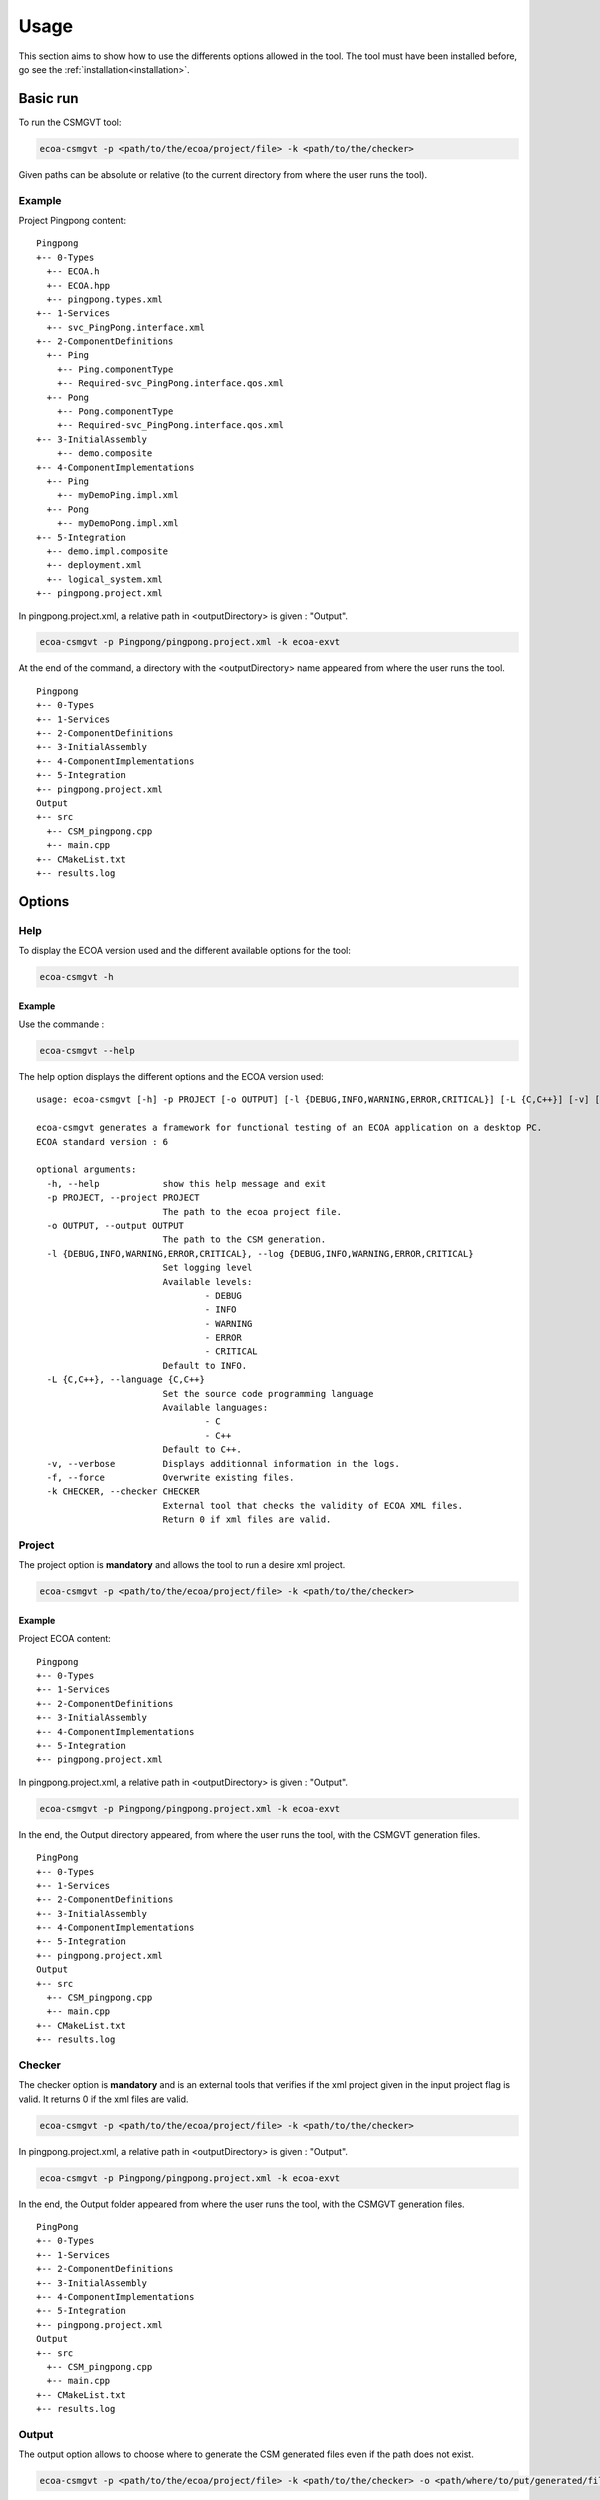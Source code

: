 .. Copyright 2023 Dassault Aviation
.. MIT License (see LICENSE.txt)

.. _usage:

*****
Usage
*****

This section aims to show how to use the differents options allowed in the tool. The tool must have been installed before, go see the
:ref:`installation<installation>`.

Basic run
#########

To run the CSMGVT tool:

.. code-block:: bash

    ecoa-csmgvt -p <path/to/the/ecoa/project/file> -k <path/to/the/checker>

Given paths can be absolute or relative (to the current directory from where the user runs the tool).

Example
*******

Project Pingpong content:
::

  Pingpong
  +-- 0-Types
    +-- ECOA.h
    +-- ECOA.hpp
    +-- pingpong.types.xml
  +-- 1-Services
    +-- svc_PingPong.interface.xml
  +-- 2-ComponentDefinitions
    +-- Ping
      +-- Ping.componentType
      +-- Required-svc_PingPong.interface.qos.xml
    +-- Pong
      +-- Pong.componentType
      +-- Required-svc_PingPong.interface.qos.xml
  +-- 3-InitialAssembly
      +-- demo.composite
  +-- 4-ComponentImplementations
    +-- Ping
      +-- myDemoPing.impl.xml
    +-- Pong
      +-- myDemoPong.impl.xml
  +-- 5-Integration
    +-- demo.impl.composite
    +-- deployment.xml
    +-- logical_system.xml
  +-- pingpong.project.xml

In pingpong.project.xml, a relative path in <outputDirectory> is given : "Output".

.. code-block:: bash

    ecoa-csmgvt -p Pingpong/pingpong.project.xml -k ecoa-exvt

At the end of the command, a directory with the <outputDirectory> name appeared from where the user runs the tool.
::

    Pingpong
    +-- 0-Types
    +-- 1-Services
    +-- 2-ComponentDefinitions
    +-- 3-InitialAssembly
    +-- 4-ComponentImplementations
    +-- 5-Integration
    +-- pingpong.project.xml
    Output
    +-- src
      +-- CSM_pingpong.cpp
      +-- main.cpp
    +-- CMakeList.txt
    +-- results.log

Options
#######

Help
****

To display the ECOA version used and the different available options for the tool:

.. code-block:: bash

    ecoa-csmgvt -h

.. csv-table::
    :name: Help flags
    :header: "Flag", "Description"
    :widths: auto
    :delim: :
    :align: center
    :width: 66%

    "-h, --help":"Displays the optional parameters and the ECOA version of the tool."

Example
=======

Use the commande :

.. code-block:: bash

    ecoa-csmgvt --help

The help option displays the different options and the ECOA version used:

::

  usage: ecoa-csmgvt [-h] -p PROJECT [-o OUTPUT] [-l {DEBUG,INFO,WARNING,ERROR,CRITICAL}] [-L {C,C++}] [-v] [-f] -k CHECKER

  ecoa-csmgvt generates a framework for functional testing of an ECOA application on a desktop PC.
  ECOA standard version : 6

  optional arguments:
    -h, --help            show this help message and exit
    -p PROJECT, --project PROJECT
                          The path to the ecoa project file.
    -o OUTPUT, --output OUTPUT
                          The path to the CSM generation.
    -l {DEBUG,INFO,WARNING,ERROR,CRITICAL}, --log {DEBUG,INFO,WARNING,ERROR,CRITICAL}
                          Set logging level
                          Available levels:
                                  - DEBUG
                                  - INFO
                                  - WARNING
                                  - ERROR
                                  - CRITICAL
                          Default to INFO.
    -L {C,C++}, --language {C,C++}
                          Set the source code programming language
                          Available languages:
                                  - C
                                  - C++
                          Default to C++.
    -v, --verbose         Displays additionnal information in the logs.
    -f, --force           Overwrite existing files.
    -k CHECKER, --checker CHECKER
                          External tool that checks the validity of ECOA XML files.
                          Return 0 if xml files are valid.

Project
*******

The project option is **mandatory** and allows the tool to run a desire xml project.

.. code-block:: bash

    ecoa-csmgvt -p <path/to/the/ecoa/project/file> -k <path/to/the/checker>

.. csv-table::
    :name: Project flag
    :header: "Flag", "Description"
    :widths: auto
    :delim: :
    :align: center
    :width: 66%

    "-p, --project":"The path to the ecoa project file."

Example
=======

Project ECOA content:
::

  Pingpong
  +-- 0-Types
  +-- 1-Services
  +-- 2-ComponentDefinitions
  +-- 3-InitialAssembly
  +-- 4-ComponentImplementations
  +-- 5-Integration
  +-- pingpong.project.xml

In pingpong.project.xml, a relative path in <outputDirectory> is given : "Output".

.. code-block:: bash

    ecoa-csmgvt -p Pingpong/pingpong.project.xml -k ecoa-exvt

In the end, the Output directory appeared, from where the user runs the tool, with the CSMGVT generation files.

::

  PingPong
  +-- 0-Types
  +-- 1-Services
  +-- 2-ComponentDefinitions
  +-- 3-InitialAssembly
  +-- 4-ComponentImplementations
  +-- 5-Integration
  +-- pingpong.project.xml
  Output
  +-- src
    +-- CSM_pingpong.cpp
    +-- main.cpp
  +-- CMakeList.txt
  +-- results.log

Checker
*******

The checker option is **mandatory** and is an external tools that verifies if the xml project given in the input project flag is valid.
It returns 0 if the xml files are valid.

.. code-block:: bash

    ecoa-csmgvt -p <path/to/the/ecoa/project/file> -k <path/to/the/checker>

.. csv-table::
    :name: Checker flag
    :header: "Flag", "Description"
    :widths: auto
    :delim: :
    :align: center
    :width: 66%

    "-k, --checker":"Check the validity of ECOA XML files."

In pingpong.project.xml, a relative path in <outputDirectory> is given : "Output".

.. code-block:: bash

    ecoa-csmgvt -p Pingpong/pingpong.project.xml -k ecoa-exvt

In the end, the Output folder appeared from where the user runs the tool, with the CSMGVT generation files.

::

  PingPong
  +-- 0-Types
  +-- 1-Services
  +-- 2-ComponentDefinitions
  +-- 3-InitialAssembly
  +-- 4-ComponentImplementations
  +-- 5-Integration
  +-- pingpong.project.xml
  Output
  +-- src
    +-- CSM_pingpong.cpp
    +-- main.cpp
  +-- CMakeList.txt
  +-- results.log

Output
******

The output option allows to choose where to generate the CSM generated files even if the path does not exist.

.. warning:
    An output is mandatory when running the tool. It must be given either in the xml projet with the balistic <OutputDirectory>
    or with the -o (--output) flag. Be carefull, the -o flag surpasses the xml <OutputDirectory> if the two are given.
    The given path, either it is with the -o output flag or in the xml <OutputDirectory>, can be absolute or relative
    (files are generated from where the tool is run).

.. code-block:: bash

    ecoa-csmgvt -p <path/to/the/ecoa/project/file> -k <path/to/the/checker> -o <path/where/to/put/generated/files>

.. csv-table::
    :name: Output flags
    :header: "Flag", "Description"
    :widths: auto
    :delim: :
    :align: center
    :width: 66%

    "-o, --output":"Path where the files will be generated."

Example
=======

Project ECOA content:
::

  Pingpong
  +-- 0-Types
  +-- 1-Services
  +-- 2-ComponentDefinitions
  +-- 3-InitialAssembly
  +-- 4-ComponentImplementations
  +-- 5-Integration
  +-- pingpong.project.xml

In pingpong.project.xml, a relative path in <outputDirectory> is given : "Output".

.. code-block:: bash

    ecoa-csmgvt -p Pingpong/pingpong.project.xml -k ecoa-exvt -o Result/Output

<outputDirectory> in the xml and the output -o flag are given, the tool will take the output given in the -o flag
and create the result directory (if the path is relative, from where the user runs the tool).
::

  Pingpong
  +-- 0-Types
  +-- 1-Services
  +-- 2-ComponentDefinitions
  +-- 3-InitialAssembly
  +-- 4-ComponentImplementations
  +-- 5-Integration
  +-- pingpong.project.xml
  Result
  +-- Output
      +-- src
        +-- CSM_pingpong.cpp
        +-- main.cpp
      +-- CMakeList.txt
      +-- results.log

Log Level
*********

The log option displays specific informations during tool exacution.

.. code-block:: bash

    ecoa-csmgvt -p <path/to/the/ecoa/project/file> -k <path/to/the/checker> -lKEYWORD*

.. csv-table::
    :name: Log flags
    :header: "Flag", "Description"
    :widths: auto
    :delim: :
    :align: center
    :width: 66%

    "-l, --log":"Displays additionnal information during the run."

Specific arameters can be combined with -l flag :

.. csv-table::
    :name: Log Parameters
    :header: "Parameters", "Description"
    :widths: auto
    :delim: :
    :align: center
    :width: 66%

    "DEBUG":"Displays all the informations."
    "INFO":" (default) Displays the information messages only."
    "WARNING":"Displays the warning messages only."
    "ERROR":"Displays the error messages only."
    "CRITICAL":"Displays the critical messages only."

Example
=======

When running the tool with the log option, more specific informations will be displayed.

.. code-block:: bash

    ecoa-csmgvt -p Pingpong/pingpong.project.xml -k ecoa-exvt -lDEBUG

Example of output during the run:

.. code-block:: bash

    Parsing simple types from libmarx
    Parsing record types from libmarx
    Parsing constant types from libmarx
    Parsing variant_record types from libmarx
    Parsing array types from libmarx
    Parsing fixed_array types from libmarx
    Parsing enum types from libmarx
    Parsing component implementation: myElder
    Parsing modules
    myElder_Main_impl libraries: ['libmarx']
    Parsing dataRead from module type: myElder_Main_t and module implementation: myElder_Main_impl
    Linking EventSend (16) and EventReceived (17)
    Linking myElder:myElder_Main_t:myElder_Main_inst:command to myCadet:myCadet_Main_t:myCadet_Main_inst:older_command
    Linking myElder:myElder_Main_t:myElder_Main_inst:command to myCadet:myCadet_Main_t:myCadet_Main_inst:older_command
    Linking myElder:myElder_Main_t:myElder_Main_inst:command to myCadet:myCadet_Main_t:myCadet_Main_inst:older_command
    Linking myElder:myElder_Main_t:myElder_Main_inst:command to myCadet:myCadet_Main_t:myCadet_Main_inst:older_command
    Linking myElder:myElder_Main_t:myElder_Main_inst:command to myJunior:myJunior_Main_t:myJunior_Main_inst:command

Language
********

This option is obsolete.

Verbose
*******

The verbose option displays more detailled information when the tool is running.

.. code-block:: bash

    ecoa-csmgvt -p <path/to/the/ecoa/project/file> -k <path/to/the/checker> -v

.. csv-table::
    :name: Verbose flags
    :header: "Flag", "Description"
    :widths: auto
    :delim: :
    :align: center
    :width: 66%

    "-v, --verbose":"Displays additionnal information in the logs."

Example
=======

Project ECOA content:
::

  Pingpong
  +-- 0-Types
  +-- 1-Services
  +-- 2-ComponentDefinitions
  +-- 3-InitialAssembly
  +-- 4-ComponentImplementations
  +-- 5-Integration
  +-- pingpong.project.xml

When running the tool with the verbose options, the results.log file will appaered and be filled.

.. code-block:: bash

    ecoa-csmgvt -p Pingpong/pingpong.project.xml -k ecoa-exvt -v

::

  PingPong
  +-- 0-Types
  +-- 1-Services
  +-- 2-ComponentDefinitions
  +-- 3-InitialAssembly
  +-- 4-ComponentImplementations
  +-- 5-Integration
  +-- pingpong.project.xml
  Output
  +-- src
    +-- CSM_pingpong.cpp
    +-- main.cpp
  +-- CMakeList.txt
  +-- results.log

Exemple of the beginning of the results.log file:

.. code-block:: bash

    [1mParsing project file marx_brothers.project.xml[0m
    [32mParsing xml_only_marx/marx_brothers.project.xml[0m
    [32m	0-Types/libmarx.types.xml[0m
    [32m	1-Services/brother.interface.xml[0m
    [32m	4-ComponentImplementations/myElder/myElder.impl.xml[0m
    [32m	4-ComponentImplementations/myCadet/myCadet.impl.xml[0m
    [32m	4-ComponentImplementations/myJunior/myJunior.impl.xml[0m
    [32m	5-Integration/marx_brothers.impl.composite[0m
    [32m	5-Integration/marx_brothers.deployment.xml[0m
    [1m== PRINT TYPES ==[0m

Force
*****

The force option allows to overwrite already generated files.

.. code-block:: bash

    ecoa-csmgvt -p <path/to/the/ecoa/project/file> -k <path/to/the/checker>
    ecoa-csmgvt -p <path/to/the/ecoa/project/file> -k <path/to/the/checker> -f

.. csv-table::
    :name: Force flags
    :header: "Flag", "Description"
    :widths: auto
    :delim: :
    :align: center
    :width: 66%

    "-f, --force":"Overwrite existing generated files."

Example
=======

Project ECOA content:
::

  Pingpong
  +-- 0-Types
  +-- 1-Services
  +-- 2-ComponentDefinitions
  +-- 3-InitialAssembly
  +-- 4-ComponentImplementations
  +-- 5-Integration
  +-- pingpong.project.xml

In pingpong.project.xml, the <outputDirectory> is "Output".

.. code-block:: bash

    ecoa-csmgvt -p Pingpong/pingpong.project.xml -k ecoa-exvt

At the end of the command, a directory with the name given in the pingpong.project.xml, <outputDirectory>, appaeared from where the user runs the tool, with the CSMGVT generation files.
::

  Pingpong
  +-- 0-Types
  +-- 1-Services
  +-- 2-ComponentDefinitions
  +-- 3-InitialAssembly
  +-- 4-ComponentImplementations
  +-- 5-Integration
  +-- pingpong.project.xml
  Output
  +-- src
    +-- CSM_pingpong.cpp
    +-- main.cpp
  +-- CMakeList.txt
  +-- results.log

.. code-block:: bash

    ecoa-csmgvt -p Pingpong/pingpong.project.xml -k ecoa-exvt -f

At the end of the command, the directory will be overwritten.
::

  Pingpong
  +-- 0-Types
  +-- 1-Services
  +-- 2-ComponentDefinitions
  +-- 3-InitialAssembly
  +-- 4-ComponentImplementations
  +-- 5-Integration
  +-- pingpong.project.xml
  Output
  +-- src
    +-- CSM_pingpong.cpp
    +-- main.cpp
  +-- CMakeList.txt
  +-- results.log
